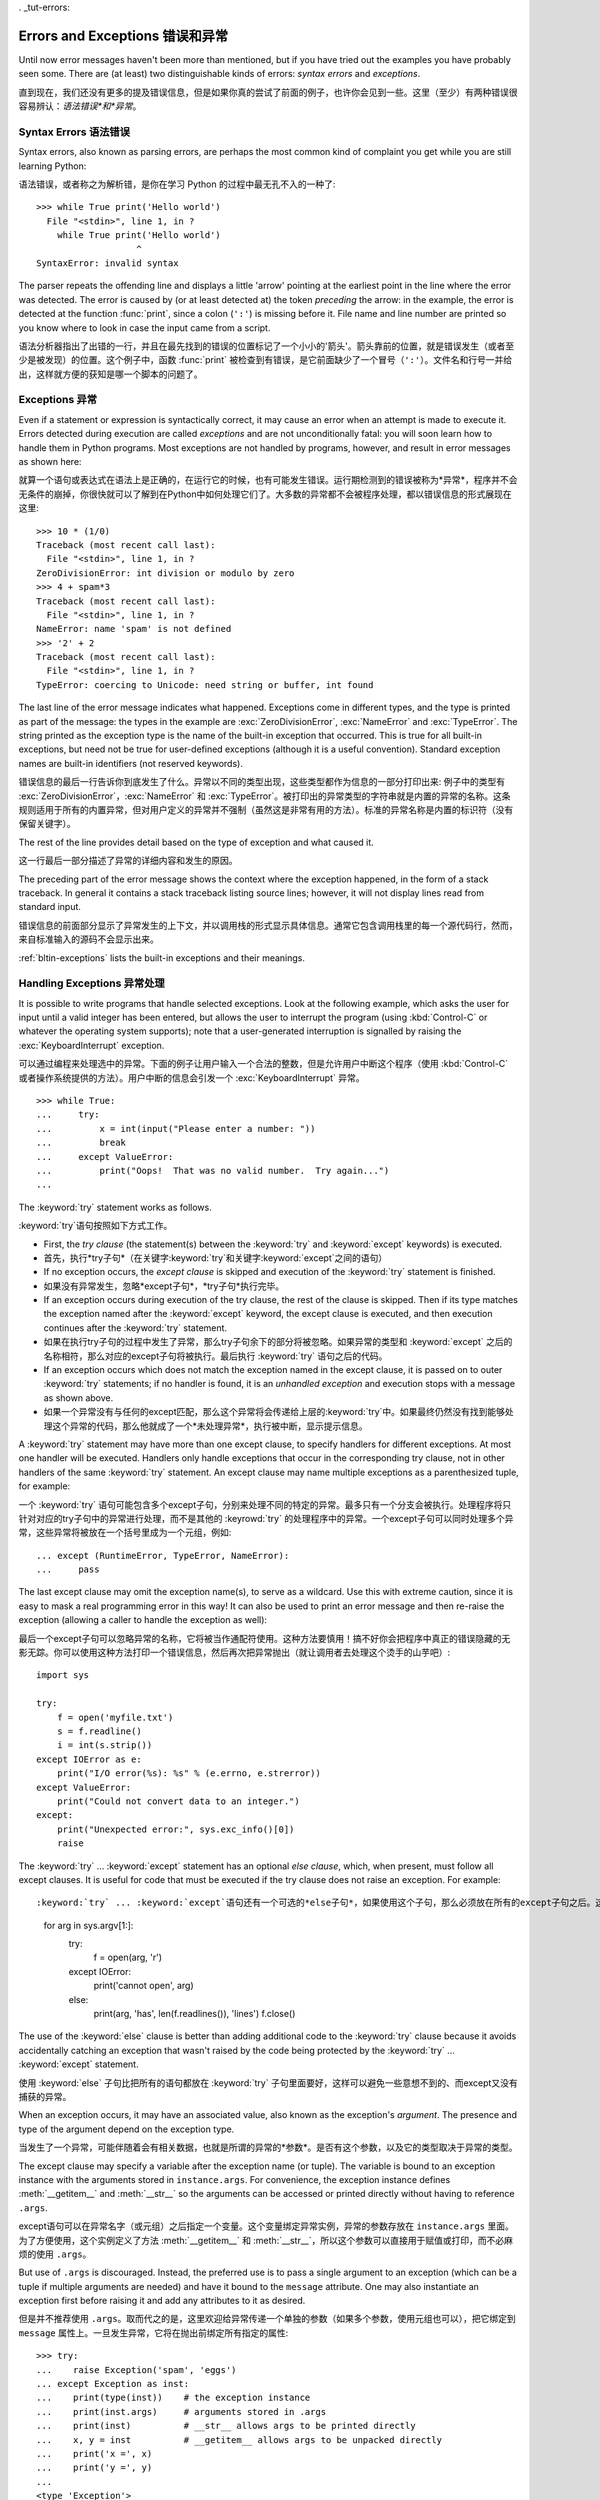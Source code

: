 . _tut-errors:

*********************
Errors and Exceptions    错误和异常	
*********************

Until now error messages haven't been more than mentioned, but if you have tried
out the examples you have probably seen some.  There are (at least) two
distinguishable kinds of errors: *syntax errors* and *exceptions*.

直到现在，我们还没有更多的提及错误信息，但是如果你真的尝试了前面的例子，也许你会见到一些。这里（至少）有两种错误很容易辨认：*语法错误*和*异常*。


.. _tut-syntaxerrors:

Syntax Errors    语法错误
=============

Syntax errors, also known as parsing errors, are perhaps the most common kind of
complaint you get while you are still learning Python::

语法错误，或者称之为解析错，是你在学习 Python 的过程中最无孔不入的一种了::

   >>> while True print('Hello world')
     File "<stdin>", line 1, in ?
       while True print('Hello world')
                      ^
   SyntaxError: invalid syntax

The parser repeats the offending line and displays a little 'arrow' pointing at
the earliest point in the line where the error was detected.  The error is
caused by (or at least detected at) the token *preceding* the arrow: in the
example, the error is detected at the function :func:`print`, since a colon
(``':'``) is missing before it.  File name and line number are printed so you
know where to look in case the input came from a script.

语法分析器指出了出错的一行，并且在最先找到的错误的位置标记了一个小小的'箭头'。箭头靠前的位置，就是错误发生（或者至少是被发现）的位置。这个例子中，函数 :func:`print` 被检查到有错误，是它前面缺少了一个冒号（``':'``）。文件名和行号一并给出，这样就方便的获知是哪一个脚本的问题了。


.. _tut-exceptions:

Exceptions    异常
==========

Even if a statement or expression is syntactically correct, it may cause an
error when an attempt is made to execute it. Errors detected during execution
are called *exceptions* and are not unconditionally fatal: you will soon learn
how to handle them in Python programs.  Most exceptions are not handled by
programs, however, and result in error messages as shown here::

就算一个语句或表达式在语法上是正确的，在运行它的时候，也有可能发生错误。运行期检测到的错误被称为*异常*，程序并不会无条件的崩掉，你很快就可以了解到在Python中如何处理它们了。大多数的异常都不会被程序处理，都以错误信息的形式展现在这里::

   >>> 10 * (1/0)
   Traceback (most recent call last):
     File "<stdin>", line 1, in ?
   ZeroDivisionError: int division or modulo by zero
   >>> 4 + spam*3
   Traceback (most recent call last):
     File "<stdin>", line 1, in ?
   NameError: name 'spam' is not defined
   >>> '2' + 2
   Traceback (most recent call last):
     File "<stdin>", line 1, in ?
   TypeError: coercing to Unicode: need string or buffer, int found

The last line of the error message indicates what happened. Exceptions come in
different types, and the type is printed as part of the message: the types in
the example are :exc:`ZeroDivisionError`, :exc:`NameError` and :exc:`TypeError`.
The string printed as the exception type is the name of the built-in exception
that occurred.  This is true for all built-in exceptions, but need not be true
for user-defined exceptions (although it is a useful convention). Standard
exception names are built-in identifiers (not reserved keywords).

错误信息的最后一行告诉你到底发生了什么。异常以不同的类型出现，这些类型都作为信息的一部分打印出来: 例子中的类型有 :exc:`ZeroDivisionError`，:exc:`NameError` 和 :exc:`TypeError`。被打印出的异常类型的字符串就是内置的异常的名称。这条规则适用于所有的内置异常，但对用户定义的异常并不强制（虽然这是非常有用的方法）。标准的异常名称是内置的标识符（没有保留关键字）。

The rest of the line provides detail based on the type of exception and what
caused it.

这一行最后一部分描述了异常的详细内容和发生的原因。

The preceding part of the error message shows the context where the exception
happened, in the form of a stack traceback. In general it contains a stack
traceback listing source lines; however, it will not display lines read from
standard input.

错误信息的前面部分显示了异常发生的上下文，并以调用栈的形式显示具体信息。通常它包含调用栈里的每一个源代码行，然而，来自标准输入的源码不会显示出来。

:ref:`bltin-exceptions` lists the built-in exceptions and their meanings.


.. _tut-handling:

Handling Exceptions    异常处理
===================

It is possible to write programs that handle selected exceptions. Look at the
following example, which asks the user for input until a valid integer has been
entered, but allows the user to interrupt the program (using :kbd:`Control-C` or
whatever the operating system supports); note that a user-generated interruption
is signalled by raising the :exc:`KeyboardInterrupt` exception. ::

可以通过编程来处理选中的异常。下面的例子让用户输入一个合法的整数，但是允许用户中断这个程序（使用 :kbd:`Control-C` 或者操作系统提供的方法）。用户中断的信息会引发一个 :exc:`KeyboardInterrupt` 异常。 ::

   >>> while True:
   ...     try:
   ...         x = int(input("Please enter a number: "))
   ...         break
   ...     except ValueError:
   ...         print("Oops!  That was no valid number.  Try again...")
   ...     

The :keyword:`try` statement works as follows.

:keyword:`try`语句按照如下方式工作。

* First, the *try clause* (the statement(s) between the :keyword:`try` and
  :keyword:`except` keywords) is executed.

* 首先，执行*try子句*（在关键字:keyword:`try`和关键字:keyword:`except`之间的语句）

* If no exception occurs, the *except clause* is skipped and execution of the
  :keyword:`try` statement is finished.
  
* 如果没有异常发生，忽略*except子句*，*try子句*执行完毕。

* If an exception occurs during execution of the try clause, the rest of the
  clause is skipped.  Then if its type matches the exception named after the
  :keyword:`except` keyword, the except clause is executed, and then execution
  continues after the :keyword:`try` statement.
  
* 如果在执行try子句的过程中发生了异常，那么try子句余下的部分将被忽略。如果异常的类型和 :keyword:`except` 之后的名称相符，那么对应的except子句将被执行。最后执行 :keyword:`try` 语句之后的代码。

* If an exception occurs which does not match the exception named in the except
  clause, it is passed on to outer :keyword:`try` statements; if no handler is
  found, it is an *unhandled exception* and execution stops with a message as
  shown above.

* 如果一个异常没有与任何的except匹配，那么这个异常将会传递给上层的:keyword:`try`中。如果最终仍然没有找到能够处理这个异常的代码，那么他就成了一个*未处理异常*，执行被中断，显示提示信息。

A :keyword:`try` statement may have more than one except clause, to specify
handlers for different exceptions.  At most one handler will be executed.
Handlers only handle exceptions that occur in the corresponding try clause, not
in other handlers of the same :keyword:`try` statement.  An except clause may
name multiple exceptions as a parenthesized tuple, for example::

一个 :keyword:`try` 语句可能包含多个except子句，分别来处理不同的特定的异常。最多只有一个分支会被执行。处理程序将只针对对应的try子句中的异常进行处理，而不是其他的 :keyrowd:`try` 的处理程序中的异常。一个except子句可以同时处理多个异常，这些异常将被放在一个括号里成为一个元组，例如::

   ... except (RuntimeError, TypeError, NameError):
   ...     pass

The last except clause may omit the exception name(s), to serve as a wildcard.
Use this with extreme caution, since it is easy to mask a real programming error
in this way!  It can also be used to print an error message and then re-raise
the exception (allowing a caller to handle the exception as well)::

最后一个except子句可以忽略异常的名称，它将被当作通配符使用。这种方法要慎用！搞不好你会把程序中真正的错误隐藏的无影无踪。你可以使用这种方法打印一个错误信息，然后再次把异常抛出（就让调用者去处理这个烫手的山芋吧）::

   import sys

   try:
       f = open('myfile.txt')
       s = f.readline()
       i = int(s.strip())
   except IOError as e:
       print("I/O error(%s): %s" % (e.errno, e.strerror))
   except ValueError:
       print("Could not convert data to an integer.")
   except:
       print("Unexpected error:", sys.exc_info()[0])
       raise

The :keyword:`try` ... :keyword:`except` statement has an optional *else
clause*, which, when present, must follow all except clauses.  It is useful for
code that must be executed if the try clause does not raise an exception.  For
example::

:keyword:`try` ... :keyword:`except`语句还有一个可选的*else子句*，如果使用这个子句，那么必须放在所有的except子句之后。这个子句将在try子句没有发生任何异常的时候执行。例如::

   for arg in sys.argv[1:]:
       try:
           f = open(arg, 'r')
       except IOError:
           print('cannot open', arg)
       else:
           print(arg, 'has', len(f.readlines()), 'lines')
           f.close()

The use of the :keyword:`else` clause is better than adding additional code to
the :keyword:`try` clause because it avoids accidentally catching an exception
that wasn't raised by the code being protected by the :keyword:`try` ...
:keyword:`except` statement.

使用 :keyword:`else` 子句比把所有的语句都放在 :keyword:`try` 子句里面要好，这样可以避免一些意想不到的、而except又没有捕获的异常。

When an exception occurs, it may have an associated value, also known as the
exception's *argument*. The presence and type of the argument depend on the
exception type.

当发生了一个异常，可能伴随着会有相关数据，也就是所谓的异常的*参数*。是否有这个参数，以及它的类型取决于异常的类型。

The except clause may specify a variable after the exception name (or tuple).
The variable is bound to an exception instance with the arguments stored in
``instance.args``.  For convenience, the exception instance defines
:meth:`__getitem__` and :meth:`__str__` so the arguments can be accessed or
printed directly without having to reference ``.args``.

except语句可以在异常名字（或元组）之后指定一个变量。这个变量绑定异常实例，异常的参数存放在 ``instance.args`` 里面。为了方便使用，这个实例定义了方法 :meth:`__getitem__` 和 :meth:`__str__`，所以这个参数可以直接用于赋值或打印，而不必麻烦的使用 ``.args``。

But use of ``.args`` is discouraged.  Instead, the preferred use is to pass a
single argument to an exception (which can be a tuple if multiple arguments are
needed) and have it bound to the ``message`` attribute.  One may also
instantiate an exception first before raising it and add any attributes to it as
desired. ::

但是并不推荐使用 ``.args``。取而代之的是，这里欢迎给异常传递一个单独的参数（如果多个参数，使用元组也可以），把它绑定到 ``message`` 属性上。一旦发生异常，它将在抛出前绑定所有指定的属性::

   >>> try:
   ...    raise Exception('spam', 'eggs')
   ... except Exception as inst:
   ...    print(type(inst))    # the exception instance
   ...    print(inst.args)     # arguments stored in .args
   ...    print(inst)          # __str__ allows args to be printed directly
   ...    x, y = inst          # __getitem__ allows args to be unpacked directly
   ...    print('x =', x)
   ...    print('y =', y)
   ...
   <type 'Exception'>
   ('spam', 'eggs')
   ('spam', 'eggs')
   x = spam
   y = eggs

If an exception has an argument, it is printed as the last part ('detail') of
the message for unhandled exceptions.

对于未处理的异常，如果他含有参数，那么他就会被当作详细信息打印出来。

Exception handlers don't just handle exceptions if they occur immediately in the
try clause, but also if they occur inside functions that are called (even
indirectly) in the try clause. For example::

异常处理并不仅仅处理那些直接发生在try子句中的异常，而且还能处理子句中调用的函数（甚至间接调用的函数）里抛出的异常。例如::

   >>> def this_fails():
   ...     x = 1/0
   ... 
   >>> try:
   ...     this_fails()
   ... except ZeroDivisionError as detail:
   ...     print('Handling run-time error:', detail)
   ... 
   Handling run-time error: integer division or modulo by zero


.. _tut-raising:

Raising Exceptions    抛出异常
==================

The :keyword:`raise` statement allows the programmer to force a specified
exception to occur. For example::

:keyword:`raise` 语句允许程序员强制抛出一个指定的异常。例如::

   >>> raise NameError('HiThere')
   Traceback (most recent call last):
     File "<stdin>", line 1, in ?
   NameError: HiThere

The sole argument to :keyword:`raise` indicates the exception to be raised.
This must be either an exception instance or an exception class (a class that
derives from :class:`Exception`).

:keyword:`raise` 唯一的一个参数指定了要被抛出的异常。它必须是一个异常的实例或者是异常的类（也就是 :class:`Exception` 的子类）

If you need to determine whether an exception was raised but don't intend to
handle it, a simpler form of the :keyword:`raise` statement allows you to
re-raise the exception::

如果你只想知道这是否抛出了一个异常，并不想去处理它，那么一个简单的 :keyword:`raise` 语句就可以再次把它抛出。

   >>> try:
   ...     raise NameError('HiThere')
   ... except NameError:
   ...     print('An exception flew by!')
   ...     raise
   ...
   An exception flew by!
   Traceback (most recent call last):
     File "<stdin>", line 2, in ?
   NameError: HiThere


.. _tut-userexceptions:

User-defined Exceptions    用户定义异常
=======================

Programs may name their own exceptions by creating a new exception class.
Exceptions should typically be derived from the :exc:`Exception` class, either
directly or indirectly.  For example::

创建一个新的exception类，你就拥有了一个自己的异常。异常应该继承自 :exc:`Exception` 类，或者直接继承，或者间接继承。例如::

   >>> class MyError(Exception):
   ...     def __init__(self, value):
   ...         self.value = value
   ...     def __str__(self):
   ...         return repr(self.value)
   ... 
   >>> try:
   ...     raise MyError(2*2)
   ... except MyError as e:
   ...     print('My exception occurred, value:', e.value)
   ... 
   My exception occurred, value: 4
   >>> raise MyError('oops!')
   Traceback (most recent call last):
     File "<stdin>", line 1, in ?
   __main__.MyError: 'oops!'

In this example, the default :meth:`__init__` of :class:`Exception` has been
overridden.  The new behavior simply creates the *value* attribute.  This
replaces the default behavior of creating the *args* attribute.

在这个例子中，类 :class:`Exception` 默认的 :meth:`__init__` 被覆盖，被替换为只是简单的创建一个*value*属性。替换了原先的需要创建*args*属性的行为。

Exception classes can be defined which do anything any other class can do, but
are usually kept simple, often only offering a number of attributes that allow
information about the error to be extracted by handlers for the exception.  When
creating a module that can raise several distinct errors, a common practice is
to create a base class for exceptions defined by that module, and subclass that
to create specific exception classes for different error conditions::

异常的类可以像其他的类一样做任何事情，但是通常都会比较简单，只提供一些错误相关的属性，并且允许处理异常的代码方便的获取这些信息。当创建一个模块有可能抛出多种不同的异常时，一种通常的做法是为这个包建立一个基础异常类，然后基于这个基础类为不同的错误情况创建不同的子类。

   class Error(Exception):
       """Base class for exceptions in this module."""
       pass

   class InputError(Error):
       """Exception raised for errors in the input.

       Attributes:
           expression -- input expression in which the error occurred
           message -- explanation of the error
       """

       def __init__(self, expression, message):
           self.expression = expression
           self.message = message

   class TransitionError(Error):
       """Raised when an operation attempts a state transition that's not
       allowed.

       Attributes:
           previous -- state at beginning of transition
           next -- attempted new state
           message -- explanation of why the specific transition is not allowed
       """

       def __init__(self, previous, next, message):
           self.previous = previous
           self.next = next
           self.message = message

Most exceptions are defined with names that end in "Error," similar to the
naming of the standard exceptions.

大多数的异常的名字都以“Error”结尾，就跟标准的异常命名一样。

Many standard modules define their own exceptions to report errors that may
occur in functions they define.  More information on classes is presented in
chapter :ref:`tut-classes`.

大多数的标准包为了描述自己的错误，都为自己的方法定义了自己的异常。更多的关于类的描述请参阅:ref:`tut-classes`章节。

.. _tut-cleanup:

Defining Clean-up Actions    定义清理行为
=========================

The :keyword:`try` statement has another optional clause which is intended to
define clean-up actions that must be executed under all circumstances.  For
example::

:keyword:`try` 语句还有另外一个可选的子句，它定义了无论在任何情况下都会执行的清理行为。 例如::

   >>> try:
   ...     raise KeyboardInterrupt
   ... finally:
   ...     print('Goodbye, world!')
   ... 
   Goodbye, world!
   Traceback (most recent call last):
     File "<stdin>", line 2, in ?
   KeyboardInterrupt

A *finally clause* is always executed before leaving the :keyword:`try`
statement, whether an exception has occurred or not. When an exception has
occurred in the :keyword:`try` clause and has not been handled by an
:keyword:`except` clause (or it has occurred in a :keyword:`except` or
:keyword:`else` clause), it is re-raised after the :keyword:`finally` clause has
been executed.  The :keyword:`finally` clause is also executed "on the way out"
when any other clause of the :keyword:`try` statement is left via a
:keyword:`break`, :keyword:`continue` or :keyword:`return` statement.  A more
complicated example (having :keyword:`except` and :keyword:`finally` clauses in
the same :keyword:`try` statement works as of Python 2.5)::

无论怎样离开的 :keyword:`try` ，*finally子句*都会执行，而不管*try子句*里面有没有发生异常。如果一个异常在 :keyword:`try` 子句里（或者在 :keyword:`except` 和 :keyword:`else` 子句里）被抛出，而又没有任何的 :keyword:`except` 把它截住，那么这个异常会在 :keyword:`finally` 子句执行后再次被抛出。:keyword:`finally` 子句总是挡在程序要跑路的路中间，因为离开 :keyword:`try` 语句的时候一定会执行，甚至 :keyword:`break`， :keyword:`continue` 和 :keyword:`return` 也逃不出他的手掌心。下面是一个更加复杂的例子（在同一个 :keyword:`try` 语句里包含 :keyword:`except` 和 :keyword:`finally` 子句，就像在Python2.5里）::

   >>> def divide(x, y):
   ...     try:
   ...         result = x / y
   ...     except ZeroDivisionError:
   ...         print("division by zero!")
   ...     else:
   ...         print("result is", result)
   ...     finally:
   ...         print("executing finally clause")
   ...
   >>> divide(2, 1)
   result is 2
   executing finally clause
   >>> divide(2, 0)
   division by zero!
   executing finally clause
   >>> divide("2", "1")
   executing finally clause
   Traceback (most recent call last):
     File "<stdin>", line 1, in ?
     File "<stdin>", line 3, in divide
   TypeError: unsupported operand type(s) for /: 'str' and 'str'

As you can see, the :keyword:`finally` clause is executed in any event.  The
:exc:`TypeError` raised by dividing two strings is not handled by the
:keyword:`except` clause and therefore re-raised after the :keyword:`finally`
clauses has been executed.

正如你所见，:keyword:`finally` 子句在任何情况下都运行。异常 :exc:`TypeError` 在做两个字符创除法的时候并没有被任何的 :keyword:`except` 截获，但是它也是在 :keyword:`finally` 子句执行后才再次被抛出的。

In real world applications, the :keyword:`finally` clause is useful for
releasing external resources (such as files or network connections), regardless
of whether the use of the resource was successful.

在真实的应用中，:keyword:`finally` 子句通常用来释放外部资源（比如文件或者网络连接），无论这些资源是否被成功的使用。

.. _tut-cleanup-with:

Predefined Clean-up Actions    预定义的清理行为
===========================

Some objects define standard clean-up actions to be undertaken when the object
is no longer needed, regardless of whether or not the operation using the object
succeeded or failed. Look at the following example, which tries to open a file
and print its contents to the screen. ::

一些对象定义了标准的清理行为，无论系统是否成功的使用了它，一旦不需要它了，那么这个标准的清理行为就会执行。这面这个例子展示了尝试打开一个文件，然后把内容打印到屏幕上。 ::

   for line in open("myfile.txt"):
       print(line)

The problem with this code is that it leaves the file open for an indeterminate
amount of time after this part of the code has finished executing. 
This is not an issue in simple scripts, but can be a problem for larger 
applications. The :keyword:`with` statement allows objects like files to be 
used in a way that ensures they are always cleaned up promptly and correctly. ::

这段代码的问题是，当执行完毕后，文件会保持打开状态，并没有被关闭。在一些简单的脚本里面这不是问题，但是在大型的应用中问题可就大了。:keyword:`with` 语句就可以保证诸如文件之类的对象在使用完之后一定会正确的执行他的清理方法。 ::

   with open("myfile.txt") as f:
       for line in f:
           print(line)

After the statement is executed, the file *f* is always closed, even if a
problem was encountered while processing the lines. Objects which, like files,
provide predefined clean-up actions will indicate this in their documentation.

这段代码执行完毕后，文件*f*总是会关闭，就算在处理过程中出问题了，它也保证会管理。凡是像文件这样的对象，它都会在自己的文档中注明是否提供了预定义的清理对象。
